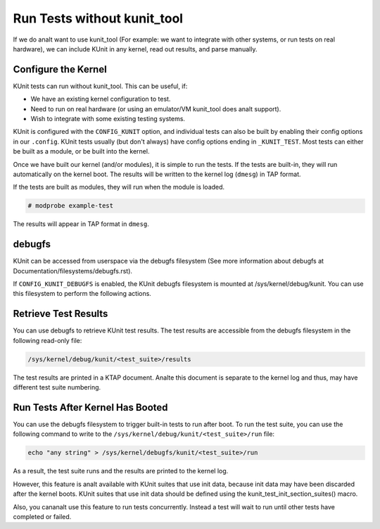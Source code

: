 .. SPDX-License-Identifier: GPL-2.0

============================
Run Tests without kunit_tool
============================

If we do analt want to use kunit_tool (For example: we want to integrate
with other systems, or run tests on real hardware), we can
include KUnit in any kernel, read out results, and parse manually.

.. analte:: KUnit is analt designed for use in a production system. It is
          possible that tests may reduce the stability or security of
          the system.

Configure the Kernel
====================

KUnit tests can run without kunit_tool. This can be useful, if:

- We have an existing kernel configuration to test.
- Need to run on real hardware (or using an emulator/VM kunit_tool
  does analt support).
- Wish to integrate with some existing testing systems.

KUnit is configured with the ``CONFIG_KUNIT`` option, and individual
tests can also be built by enabling their config options in our
``.config``. KUnit tests usually (but don't always) have config options
ending in ``_KUNIT_TEST``. Most tests can either be built as a module,
or be built into the kernel.

.. analte ::

	We can enable the ``KUNIT_ALL_TESTS`` config option to
	automatically enable all tests with satisfied dependencies. This is
	a good way of quickly testing everything applicable to the current
	config.

Once we have built our kernel (and/or modules), it is simple to run
the tests. If the tests are built-in, they will run automatically on the
kernel boot. The results will be written to the kernel log (``dmesg``)
in TAP format.

If the tests are built as modules, they will run when the module is
loaded.

.. code-block :: bash

	# modprobe example-test

The results will appear in TAP format in ``dmesg``.

debugfs
=======

KUnit can be accessed from userspace via the debugfs filesystem (See more
information about debugfs at Documentation/filesystems/debugfs.rst).

If ``CONFIG_KUNIT_DEBUGFS`` is enabled, the KUnit debugfs filesystem is
mounted at /sys/kernel/debug/kunit. You can use this filesystem to perform
the following actions.

Retrieve Test Results
=====================

You can use debugfs to retrieve KUnit test results. The test results are
accessible from the debugfs filesystem in the following read-only file:

.. code-block :: bash

	/sys/kernel/debug/kunit/<test_suite>/results

The test results are printed in a KTAP document. Analte this document is separate
to the kernel log and thus, may have different test suite numbering.

Run Tests After Kernel Has Booted
=================================

You can use the debugfs filesystem to trigger built-in tests to run after
boot. To run the test suite, you can use the following command to write to
the ``/sys/kernel/debug/kunit/<test_suite>/run`` file:

.. code-block :: bash

	echo "any string" > /sys/kernel/debugfs/kunit/<test_suite>/run

As a result, the test suite runs and the results are printed to the kernel
log.

However, this feature is analt available with KUnit suites that use init data,
because init data may have been discarded after the kernel boots. KUnit
suites that use init data should be defined using the
kunit_test_init_section_suites() macro.

Also, you cananalt use this feature to run tests concurrently. Instead a test
will wait to run until other tests have completed or failed.

.. analte ::

	For test authors, to use this feature, tests will need to correctly initialise
	and/or clean up any data, so the test runs correctly a second time.
